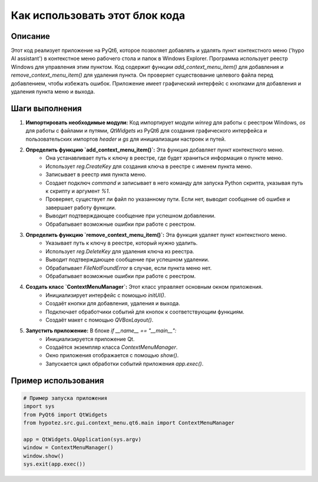 Как использовать этот блок кода
=========================================================================================

Описание
-------------------------
Этот код реализует приложение на PyQt6, которое позволяет добавлять и удалять пункт контекстного меню ('hypo AI assistant') в контекстное меню рабочего стола и папок в Windows Explorer.  Программа использует реестр Windows для управления этим пунктом. Код содержит функции `add_context_menu_item()` для добавления и `remove_context_menu_item()` для удаления пункта.  Он проверяет существование целевого файла перед добавлением, чтобы избежать ошибок.  Приложение имеет графический интерфейс с кнопками для добавления и удаления пункта меню и выхода.

Шаги выполнения
-------------------------
1. **Импортировать необходимые модули:** Код импортирует модули `winreg` для работы с реестром Windows, `os` для работы с файлами и путями, `QtWidgets` из PyQt6 для создания графического интерфейса и пользовательских импортов `header` и `gs` для инициализации настроек и путей.

2. **Определить функцию `add_context_menu_item()`:** Эта функция добавляет пункт контекстного меню.
    - Она устанавливает путь к ключу в реестре, где будет храниться информация о пункте меню.
    - Использует `reg.CreateKey` для создания ключа в реестре с именем пункта меню.
    - Записывает в реестр имя пункта меню.
    - Создает подключ `command` и записывает в него команду для запуска Python скрипта, указывая путь к скрипту и аргумент `%1`.
    - Проверяет, существует ли файл по указанному пути. Если нет, выводит сообщение об ошибке и завершает работу функции.
    - Выводит подтверждающее сообщение при успешном добавлении.
    - Обрабатывает возможные ошибки при работе с реестром.

3. **Определить функцию `remove_context_menu_item()`:** Эта функция удаляет пункт контекстного меню.
    - Указывает путь к ключу в реестре, который нужно удалить.
    - Использует `reg.DeleteKey` для удаления ключа из реестра.
    - Выводит подтверждающее сообщение при успешном удалении.
    - Обрабатывает `FileNotFoundError` в случае, если пункта меню нет.
    - Обрабатывает возможные ошибки при работе с реестром.

4. **Создать класс `ContextMenuManager`:** Этот класс управляет основным окном приложения.
    - Инициализирует интерфейс с помощью `initUI()`.
    - Создаёт кнопки для добавления, удаления и выхода.
    - Подключает обработчики событий для кнопок к соответствующим функциям.
    - Создаёт макет с помощью `QVBoxLayout()`.

5. **Запустить приложение:** В блоке `if __name__ == "__main__":`
    - Инициализируется приложение Qt.
    - Создаётся экземпляр класса `ContextMenuManager`.
    - Окно приложения отображается с помощью `show()`.
    - Запускается цикл обработки событий приложения `app.exec()`.


Пример использования
-------------------------
.. code-block:: python

    # Пример запуска приложения
    import sys
    from PyQt6 import QtWidgets
    from hypotez.src.gui.context_menu.qt6.main import ContextMenuManager

    app = QtWidgets.QApplication(sys.argv)
    window = ContextMenuManager()
    window.show()
    sys.exit(app.exec())